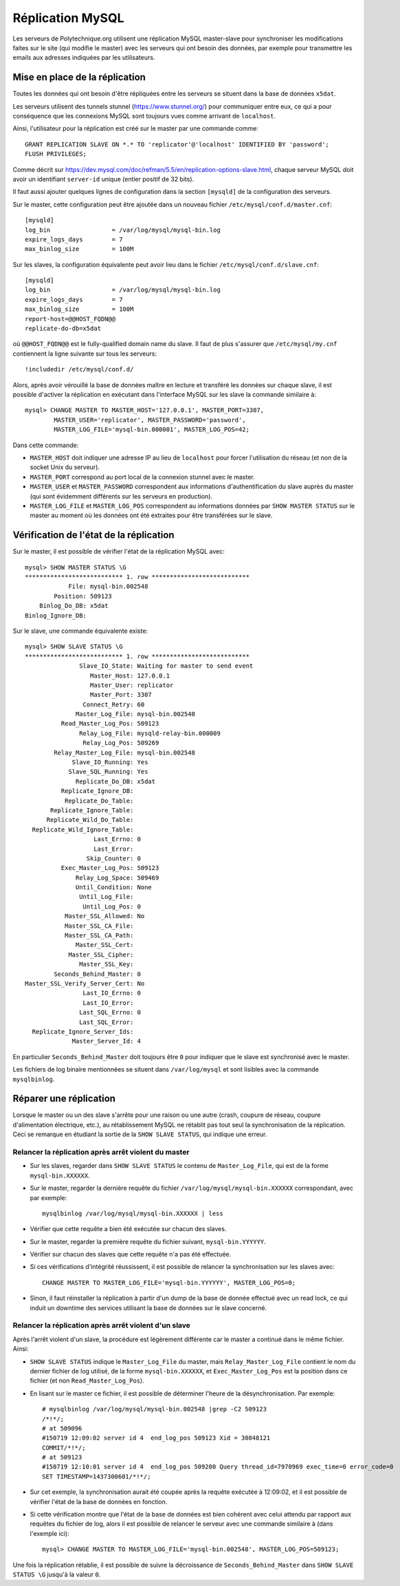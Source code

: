 Réplication MySQL
=================

Les serveurs de Polytechnique.org utilisent une réplication MySQL master-slave
pour synchroniser les modifications faites sur le site (qui modifie le master)
avec les serveurs qui ont besoin des données, par exemple pour transmettre les
emails aux adresses indiquées par les utilisateurs.


Mise en place de la réplication
-------------------------------

Toutes les données qui ont besoin d'être répliquées entre les serveurs se
situent dans la base de données ``x5dat``.

Les serveurs utilisent des tunnels stunnel (https://www.stunnel.org/) pour
communiquer entre eux, ce qui a pour conséquence que les connexions MySQL sont
toujours vues comme arrivant de ``localhost``.

Ainsi, l'utilisateur pour la réplication est créé sur le master par une commande
comme::

    GRANT REPLICATION SLAVE ON *.* TO 'replicator'@'localhost' IDENTIFIED BY 'password';
    FLUSH PRIVILEGES;

Comme décrit sur https://dev.mysql.com/doc/refman/5.5/en/replication-options-slave.html,
chaque serveur MySQL doit avoir un identifiant ``server-id`` unique (entier
positif de 32 bits).

Il faut aussi ajouter quelques lignes de configuration dans la section
``[mysqld]`` de la configuration des serveurs.

Sur le master, cette configuration peut être ajoutée dans un nouveau fichier
``/etc/mysql/conf.d/master.cnf``::

    [mysqld]
    log_bin                 = /var/log/mysql/mysql-bin.log
    expire_logs_days        = 7
    max_binlog_size         = 100M

Sur les slaves, la configuration équivalente peut avoir lieu dans le fichier
``/etc/mysql/conf.d/slave.cnf``::

    [mysqld]
    log_bin                 = /var/log/mysql/mysql-bin.log
    expire_logs_days        = 7
    max_binlog_size         = 100M
    report-host=@@HOST_FQDN@@
    replicate-do-db=x5dat

où ``@@HOST_FQDN@@`` est le fully-qualified domain name du slave. Il faut de
plus s'assurer que ``/etc/mysql/my.cnf`` contiennent la ligne suivante sur tous
les serveurs::

    !includedir /etc/mysql/conf.d/

Alors, après avoir vérouillé la base de données maître en lecture et transféré
les données sur chaque slave, il est possible d'activer la réplication en
exécutant dans l'interface MySQL sur les slave la commande similaire à::

    mysql> CHANGE MASTER TO MASTER_HOST='127.0.0.1', MASTER_PORT=3307,
            MASTER_USER='replicator', MASTER_PASSWORD='password',
            MASTER_LOG_FILE='mysql-bin.000001', MASTER_LOG_POS=42;

Dans cette commande:

* ``MASTER_HOST`` doit indiquer une adresse IP au lieu de ``localhost`` pour
  forcer l'utilisation du réseau (et non de la socket Unix du serveur).
* ``MASTER_PORT`` correspond au port local de la connexion stunnel avec le
  master.
* ``MASTER_USER`` et ``MASTER_PASSWORD`` correspondent aux informations
  d'authentification du slave auprès du master (qui sont évidemment différents
  sur les serveurs en production).
* ``MASTER_LOG_FILE`` et ``MASTER_LOG_POS`` correspondent au informations
  données par ``SHOW MASTER STATUS`` sur le master au moment où les données
  ont été extraites pour être transférées sur le slave.


Vérification de l'état de la réplication
----------------------------------------

Sur le master, il est possible de vérifier l'état de la réplication MySQL avec::

    mysql> SHOW MASTER STATUS \G
    *************************** 1. row ***************************
                File: mysql-bin.002548
            Position: 509123
        Binlog_Do_DB: x5dat
    Binlog_Ignore_DB:

Sur le slave, une commande équivalente existe::

    mysql> SHOW SLAVE STATUS \G
    *************************** 1. row ***************************
                   Slave_IO_State: Waiting for master to send event
                      Master_Host: 127.0.0.1
                      Master_User: replicator
                      Master_Port: 3307
                    Connect_Retry: 60
                  Master_Log_File: mysql-bin.002548
              Read_Master_Log_Pos: 509123
                   Relay_Log_File: mysqld-relay-bin.000009
                    Relay_Log_Pos: 509269
            Relay_Master_Log_File: mysql-bin.002548
                 Slave_IO_Running: Yes
                Slave_SQL_Running: Yes
                  Replicate_Do_DB: x5dat
              Replicate_Ignore_DB:
               Replicate_Do_Table:
           Replicate_Ignore_Table:
          Replicate_Wild_Do_Table:
      Replicate_Wild_Ignore_Table:
                       Last_Errno: 0
                       Last_Error:
                     Skip_Counter: 0
              Exec_Master_Log_Pos: 509123
                  Relay_Log_Space: 509469
                  Until_Condition: None
                   Until_Log_File:
                    Until_Log_Pos: 0
               Master_SSL_Allowed: No
               Master_SSL_CA_File:
               Master_SSL_CA_Path:
                  Master_SSL_Cert:
                Master_SSL_Cipher:
                   Master_SSL_Key:
            Seconds_Behind_Master: 0
    Master_SSL_Verify_Server_Cert: No
                    Last_IO_Errno: 0
                    Last_IO_Error:
                   Last_SQL_Errno: 0
                   Last_SQL_Error:
      Replicate_Ignore_Server_Ids:
                 Master_Server_Id: 4

En particulier ``Seconds_Behind_Master`` doit toujours être ``0`` pour indiquer
que le slave est synchronisé avec le master.

Les fichiers de log binaire mentionnées se situent dans ``/var/log/mysql`` et
sont lisibles avec la commande ``mysqlbinlog``.


Réparer une réplication
-----------------------

Lorsque le master ou un des slave s'arrête pour une raison ou une autre (crash,
coupure de réseau, coupure d'alimentation électrique, etc.), au rétablissement
MySQL ne rétablit pas tout seul la synchronisation de la réplication. Ceci se
remarque en étudiant la sortie de la ``SHOW SLAVE STATUS``, qui indique une
erreur.

Relancer la réplication après arrêt violent du master
~~~~~~~~~~~~~~~~~~~~~~~~~~~~~~~~~~~~~~~~~~~~~~~~~~~~~

* Sur les slaves, regarder dans ``SHOW SLAVE STATUS`` le contenu de
  ``Master_Log_File``, qui est de la forme ``mysql-bin.XXXXXX``.
* Sur le master, regarder la dernière requête du fichier
  ``/var/log/mysql/mysql-bin.XXXXXX`` correspondant, avec par exemple::

    mysqlbinlog /var/log/mysql/mysql-bin.XXXXXX | less

* Vérifier que cette requête a bien été exécutée sur chacun des slaves.
* Sur le master, regarder la première requête du fichier suivant,
  ``mysql-bin.YYYYYY``.
* Vérifier sur chacun des slaves que cette requête n'a pas été effectuée.
* Si ces vérifications d'intégrité réussissent, il est possible de relancer la
  synchronisation sur les slaves avec::

    CHANGE MASTER TO MASTER_LOG_FILE='mysql-bin.YYYYYY', MASTER_LOG_POS=0;

* Sinon, il faut réinstaller la réplication à partir d'un dump de la base de
  donnée effectué avec un read lock, ce qui induit un downtime des services
  utilisant la base de données sur le slave concerné.

Relancer la réplication après arrêt violent d'un slave
~~~~~~~~~~~~~~~~~~~~~~~~~~~~~~~~~~~~~~~~~~~~~~~~~~~~~~

Après l'arrêt violent d'un slave, la procédure est légèrement différente car le
master a continué dans le même fichier. Ainsi:

* ``SHOW SLAVE STATUS`` indique le ``Master_Log_File`` du master, mais
  ``Relay_Master_Log_File`` contient le nom du dernier fichier de log utilisé,
  de la forme ``mysql-bin.XXXXXX``, et ``Exec_Master_Log_Pos`` est la position
  dans ce fichier (et non ``Read_Master_Log_Pos``).
* En lisant sur le master ce fichier, il est possible de déterminer l'heure de
  la désynchronisation.  Par exemple::

    # mysqlbinlog /var/log/mysql/mysql-bin.002548 |grep -C2 509123
    /*!*/;
    # at 509096
    #150719 12:09:02 server id 4  end_log_pos 509123 Xid = 30848121
    COMMIT/*!*/;
    # at 509123
    #150719 12:10:01 server id 4  end_log_pos 509200 Query thread_id=7970969 exec_time=0 error_code=0
    SET TIMESTAMP=1437300601/*!*/;

* Sur cet exemple, la synchronisation aurait été coupée après la requête
  exécutée à 12:09:02, et il est possible de vérifier l'état de la base de
  données en fonction.
* Si cette vérification montre que l'état de la base de données est bien
  cohérent avec celui attendu par rapport aux requêtes du fichier de log, alors
  il est possible de relancer le serveur avec une commande similaire à (dans
  l'exemple ici)::

    mysql> CHANGE MASTER TO MASTER_LOG_FILE='mysql-bin.002548', MASTER_LOG_POS=509123;

Une fois la réplication rétablie, il est possible de suivre la décroissance de
``Seconds_Behind_Master`` dans ``SHOW SLAVE STATUS \G`` jusqu'à la valeur ``0``.
